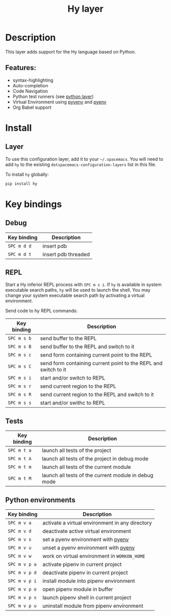 #+TITLE: Hy layer

#+TAGS: general|layer|multi-paradigm|programming

[[file:img/hy.png]]

* Table of Contents                     :TOC_5_gh:noexport:
- [[#description][Description]]
  - [[#features][Features:]]
- [[#install][Install]]
  - [[#layer][Layer]]
- [[#key-bindings][Key bindings]]
  - [[#debug][Debug]]
  - [[#repl][REPL]]
  - [[#tests][Tests]]
  - [[#python-environments][Python environments]]

* Description
This layer adds support for the Hy language based on Python.

** Features:
- syntax-highlighting
- Auto-completion
- Code Navigation
- Python test runners (see [[file:../python/README.org][python layer]])
- Virtual Environment using [[https://github.com/jorgenschaefer/pyvenv][pyvenv]] and [[https://github.com/yyuu/pyenv][pyenv]]
- Org Babel support

* Install
** Layer
To use this configuration layer, add it to your =~/.spacemacs=. You will need to
add =hy= to the existing =dotspacemacs-configuration-layers= list in this file.

To install =hy= globally:

#+BEGIN_SRC sh
  pip install hy
#+END_SRC

* Key bindings
** Debug

| Key binding | Description         |
|-------------+---------------------|
| ~SPC m d d~ | insert pdb          |
| ~SPC m d t~ | insert pdb threaded |

** REPL
Start a Hy inferior REPL process with ~SPC m s i~. If =hy= is
available in system executable search paths, =hy= will be used to
launch the shell. You may change your system executable search path
by activating a virtual environment.

Send code to hy REPL commands:

| Key binding | Description                                                     |
|-------------+-----------------------------------------------------------------|
| ~SPC m s b~ | send buffer to the REPL                                         |
| ~SPC m s B~ | send buffer to the REPL and switch to it                        |
| ~SPC m s c~ | send form containing current point to the REPL                  |
| ~SPC m s C~ | send form containing current point to the REPL and switch to it |
| ~SPC m s i~ | start and/or switch to REPL                                     |
| ~SPC m s r~ | send current region to the REPL                                 |
| ~SPC m s R~ | send current region to the REPL and switch to it                |
| ~SPC m s s~ | start and/or swithc to REPL                                     |

** Tests

| Key binding | Description                                          |
|-------------+------------------------------------------------------|
| ~SPC m t a~ | launch all tests of the project                      |
| ~SPC m t A~ | launch all tests of the project in debug mode        |
| ~SPC m t m~ | launch all tests of the current module               |
| ~SPC m t M~ | launch all tests of the current module in debug mode |

** Python environments

| Key binding   | Description                                     |
|---------------+-------------------------------------------------|
| ~SPC m v a~   | activate a virtual environment in any directory |
| ~SPC m v d~   | deactivate active virtual environment           |
| ~SPC m v s~   | set a pyenv environment with [[https://github.com/pyenv/pyenv][pyenv]]              |
| ~SPC m v u~   | unset a pyenv environment with [[https://github.com/pyenv/pyenv][pyenv]]            |
| ~SPC m v w~   | work on virtual environment in =WORKON_HOME=    |
| ~SPC m v p a~ | activate pipenv in current project              |
| ~SPC m v p d~ | deactivate pipenv in current project            |
| ~SPC m v p i~ | install module into pipenv environment          |
| ~SPC m v p o~ | open pipenv module in buffer                    |
| ~SPC m v p s~ | launch pipenv shell in current project          |
| ~SPC m v p u~ | uninstall module from pipenv environment        |
